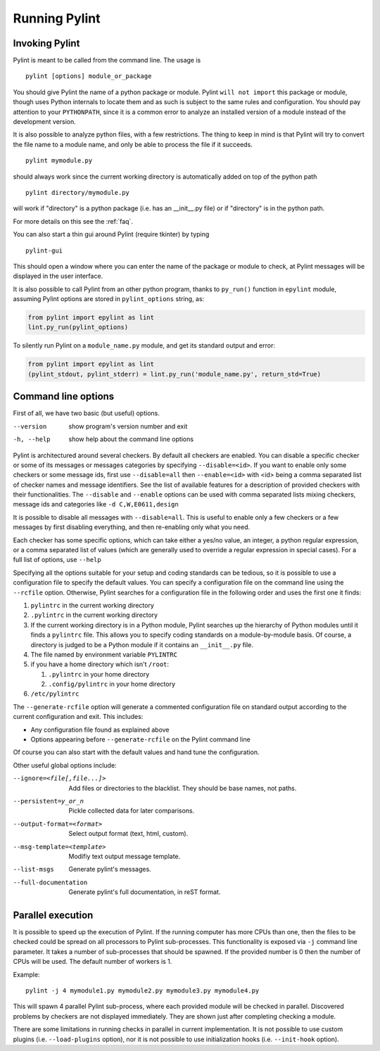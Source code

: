 ================
 Running Pylint
================

Invoking Pylint
---------------

Pylint is meant to be called from the command line. The usage is ::

   pylint [options] module_or_package

You should give Pylint the name of a python package or module. Pylint
``will not import`` this package or module, though uses Python internals
to locate them and as such is subject to the same rules and configuration.
You should pay attention to your ``PYTHONPATH``, since it is a common error
to analyze an installed version of a module instead of the
development version.

It is also possible to analyze python files, with a few
restrictions. The thing to keep in mind is that Pylint will try to
convert the file name to a module name, and only be able to process
the file if it succeeds.  ::

  pylint mymodule.py

should always work since the current working
directory is automatically added on top of the python path ::

  pylint directory/mymodule.py

will work if "directory" is a python package (i.e. has an __init__.py
file) or if "directory" is in the python path.

For more details on this see the :ref:`faq`.

You can also start a thin gui around Pylint (require tkinter) by
typing ::

  pylint-gui

This should open a window where you can enter the name of the package
or module to check, at Pylint messages will be displayed in the user
interface.

It is also possible to call Pylint from an other python program,
thanks to ``py_run()`` function in ``epylint`` module,
assuming Pylint options are stored in ``pylint_options`` string, as:

.. sourcecode:: python

  from pylint import epylint as lint
  lint.py_run(pylint_options)

To silently run Pylint on a ``module_name.py`` module,
and get its standard output and error:

.. sourcecode:: python

  from pylint import epylint as lint
  (pylint_stdout, pylint_stderr) = lint.py_run('module_name.py', return_std=True)


Command line options
--------------------

First of all, we have two basic (but useful) options.

--version             show program's version number and exit
-h, --help            show help about the command line options

Pylint is architectured around several checkers. By default all
checkers are enabled. You can disable a specific checker or some of its
messages or messages categories by specifying
``--disable=<id>``. If you want to enable only some checkers or some
message ids, first use ``--disable=all`` then
``--enable=<id>`` with <id> being a comma separated list of checker
names and message identifiers. See the list of available features for a
description of provided checkers with their functionalities.
The ``--disable`` and ``--enable`` options can be used with comma separated lists
mixing checkers, message ids and categories like ``-d C,W,E0611,design``

It is possible to disable all messages with ``--disable=all``. This is
useful to enable only a few checkers or a few messages by first
disabling everything, and then re-enabling only what you need.

Each checker has some specific options, which can take either a yes/no
value, an integer, a python regular expression, or a comma separated
list of values (which are generally used to override a regular
expression in special cases). For a full list of options, use ``--help``

Specifying all the options suitable for your setup and coding
standards can be tedious, so it is possible to use a configuration file to
specify the default values.  You can specify a configuration file on the
command line using the ``--rcfile`` option.  Otherwise, Pylint searches for a
configuration file in the following order and uses the first one it finds:

#. ``pylintrc`` in the current working directory
#. ``.pylintrc`` in the current working directory
#. If the current working directory is in a Python module, Pylint searches \
   up the hierarchy of Python modules until it finds a ``pylintrc`` file. \
   This allows you to specify coding standards on a module-by-module \
   basis.  Of course, a directory is judged to be a Python module if it \
   contains an ``__init__.py`` file.
#. The file named by environment variable ``PYLINTRC``
#. if you have a home directory which isn't ``/root``:

   #. ``.pylintrc`` in your home directory
   #. ``.config/pylintrc`` in your home directory

#. ``/etc/pylintrc``

The ``--generate-rcfile`` option will generate a commented configuration file
on standard output according to the current configuration and exit. This
includes:

* Any configuration file found as explained above
* Options appearing before ``--generate-rcfile`` on the Pylint command line

Of course you can also start with the default values and hand tune the
configuration.

Other useful global options include:

--ignore=<file[,file...]>  Add files or directories to the blacklist. They
                           should be base names, not paths.
--persistent=y_or_n        Pickle collected data for later comparisons.
--output-format=<format>   Select output format (text, html, custom).
--msg-template=<template>  Modifiy text output message template.
--list-msgs                Generate pylint's messages.
--full-documentation       Generate pylint's full documentation, in reST
                             format.

Parallel execution
------------------

It is possible to speed up the execution of Pylint. If the running computer
has more CPUs than one, then the files to be checked could be spread on all
processors to Pylint sub-processes.
This functionality is exposed via ``-j`` command line parameter.
It takes a number of sub-processes that should be spawned.
If the provided number is 0 then the number of CPUs will be used.
The default number of workers is 1.

Example::

  pylint -j 4 mymodule1.py mymodule2.py mymodule3.py mymodule4.py

This will spawn 4 parallel Pylint sub-process, where each provided module will
be checked in parallel. Discovered problems by checkers are not displayed
immediately. They are shown just after completing checking a module.

There are some limitations in running checks in parallel in current
implementation. It is not possible to use custom plugins
(i.e. ``--load-plugins`` option), nor it is not possible to use
initialization hooks (i.e. ``--init-hook`` option).
